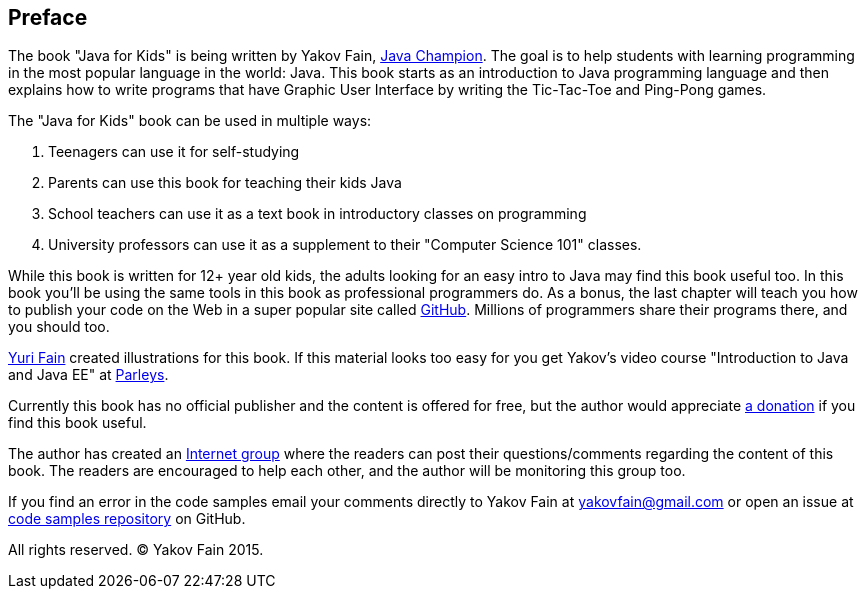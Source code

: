 :toc-placement!:
:imagesdir: .

[[preface]]
== Preface

The book "Java for Kids" is being written by Yakov Fain, https://java-champions.java.net/[Java Champion]. The goal is to help students with learning programming in the most popular language in the world: Java. This book starts as an introduction to Java programming language and then explains how to write programs that have Graphic User Interface by writing the Tic-Tac-Toe and Ping-Pong games.

The "Java for Kids" book can be used in multiple ways:

1. Teenagers can use it for self-studying
2. Parents can use this book for teaching their kids Java
3. School teachers can use it as a text book in introductory classes on programming
4. University professors can use it as a supplement to their "Computer Science 101" classes.

While this book is written for 12+ year old kids, the adults looking for an easy intro to Java may find this book useful too. In this book you'll be using the same tools in this book as professional programmers do. As a bonus, the last chapter will teach you how to publish your code on the Web in a super popular site called https://github.com/[GitHub]. Millions of programmers share their programs there, and you should too.

http://instagram.com/yurifain[Yuri Fain] created illustrations for this book. If this material looks too easy for you get Yakov's video course "Introduction to Java and Java EE" at http://bit.ly/1HERoVo[Parleys].

Currently this book has no official publisher and the content is offered for free, but the author would appreciate https://www.paypal.com/cgi-bin/webscr?cmd=_s-xclick&hosted_button_id=VQGWLFGZHL55Q[a donation] if you find this book useful.

The author has created an https://groups.google.com/d/forum/java4kids[Internet group] where the readers can post their questions/comments regarding the content of this book. The readers are encouraged to help each other, and the author will be monitoring this group too. 

If you find an error in the code samples email your comments directly to Yakov Fain at yakovfain@gmail.com or open an issue at https://github.com/yfain/Java4Kids_code[code samples repository] on GitHub. 

All rights reserved. (C) Yakov Fain 2015.
